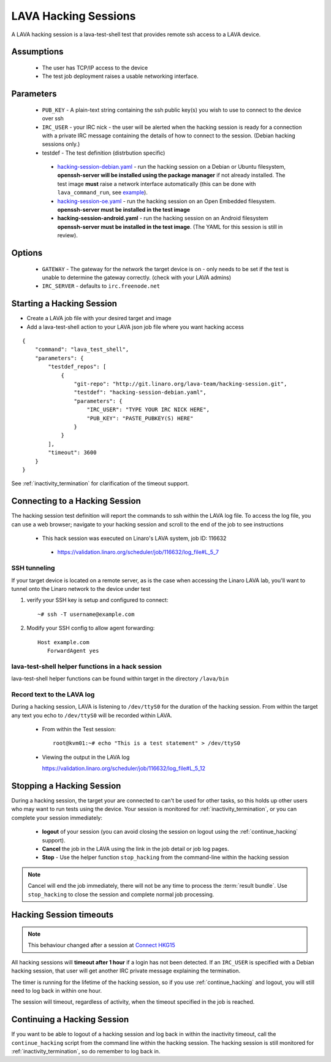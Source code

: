 LAVA Hacking Sessions
*********************
A LAVA hacking session is a lava-test-shell test that provides remote
ssh access to a LAVA device.

Assumptions
===========
 * The user has TCP/IP access to the device
 * The test job deployment raises a usable networking interface.

Parameters
==========
 * ``PUB_KEY`` - A plain-text string containing the ssh public key(s) you
   wish to use to connect to the device over ssh
 * ``IRC_USER`` - your IRC nick - the user will be alerted when the hacking
   session is ready for a connection with a private IRC message containing
   the details of how to connect to the session. (Debian hacking sessions
   only.)
 * testdef - The test definition (distrbution specific)

  * `hacking-session-debian.yaml`_ - run the hacking session on a
    Debian or Ubuntu filesystem, **openssh-server will be installed
    using the package manager** if not already installed. The test
    image **must** raise a network interface automatically (this can be
    done with ``lava_command_run``, see `example`_).
  * `hacking-session-oe.yaml`_ - run the hacking session on an Open
    Embedded filesystem. **openssh-server must be installed in
    the test image**
  * **hacking-session-android.yaml** - run the hacking session on an
    Android filesystem **openssh-server must be installed in the
    test image**. (The YAML for this session is still in review).

Options
=======
 * ``GATEWAY`` - The gateway for the network the target device is on -
   only needs to be set if the test is unable to determine the gateway
   correctly. (check with your LAVA admins)
 * ``IRC_SERVER`` - defaults to ``irc.freenode.net``

.. _hacking-session-debian.yaml: https://git.linaro.org/lava-team/hacking-session.git/blob_plain/HEAD:/hacking-session-debian.yaml

.. _hacking-session-oe.yaml: https://git.linaro.org/lava-team/hacking-session.git/blob_plain/HEAD:/hacking-session-oe.yaml

.. _example: https://staging.validation.linaro.org/scheduler/job/125107/definition

Starting a Hacking Session
==========================

* Create a LAVA job file with your desired target and image
* Add a lava-test-shell action to your LAVA json job file where you want hacking access

::

    {
        "command": "lava_test_shell",
        "parameters": {
            "testdef_repos": [
                {
                    "git-repo": "http://git.linaro.org/lava-team/hacking-session.git",
                    "testdef": "hacking-session-debian.yaml",
                    "parameters": {
                        "IRC_USER": "TYPE YOUR IRC NICK HERE",
                        "PUB_KEY": "PASTE_PUBKEY(S) HERE"
                    }
                }
            ],
            "timeout": 3600
        }
    }

See :ref:`inactivity_termination` for clarification of the timeout
support.

Connecting to a Hacking Session
===============================

The hacking session test definition will report the commands to ssh within the
LAVA log file.  To access the log file, you can use a web browser; navigate to
your hacking session and scroll to the end of the job to see instructions

 * This hack session was executed on Linaro's LAVA system, job ID: 116632

  * https://validation.linaro.org/scheduler/job/116632/log_file#L_5_7

SSH tunneling
-------------

If your target device is located on a remote server, as is the case when
accessing the Linaro LAVA lab, you'll want to tunnel onto the Linaro network
to the device under test

#. verify your SSH key is setup and configured to connect::

    ~# ssh -T username@example.com

#. Modify your SSH config to allow agent forwarding::

    Host example.com
       ForwardAgent yes

lava-test-shell helper functions in a hack session
--------------------------------------------------

lava-test-shell helper functions can be found within target in the
directory ``/lava/bin``

Record text to the LAVA log
---------------------------

During a hacking session, LAVA is listening to ``/dev/ttyS0`` for the
duration of the hacking session.  From within the target any text you
echo to ``/dev/ttyS0`` will be recorded within LAVA.

 * From within the Test session::

    root@kvm01:~# echo "This is a test statement" > /dev/ttyS0

 * Viewing the output in the LAVA log

   https://validation.linaro.org/scheduler/job/116632/log_file#L_5_12

.. _stop_hacking:

Stopping a Hacking Session
==========================

During a hacking session, the target your are connected to can't be used for
other tasks, so this holds up other users who may want to run tests using
the device. Your session is monitored for :ref:`inactivity_termination`,
or you can complete your session immediately:

 * **logout** of your session (you can avoid closing the session on logout
   using the :ref:`continue_hacking` support).
 * **Cancel** the job in the LAVA using the link in the job detail or
   job log pages.
 * **Stop** - Use the helper function ``stop_hacking`` from the command-line
   within the hacking session

.. note:: Cancel will end the job immediately, there will not be any time
   to process the :term:`result bundle`. Use ``stop_hacking`` to close the
   session and complete normal job processing.

.. _inactivity_termination:

Hacking Session timeouts
========================

.. note:: This behaviour changed after a session at
   `Connect HKG15 <http://www.slideshare.net/linaroorg/hkg15402-orphan-hacking-sessions>`_

All hacking sessions will **timeout after 1 hour** if a login has not
been detected. If an ``IRC_USER`` is specified with a Debian hacking
session, that user will get another IRC private message explaining
the termination.

The timer is running for the lifetime of the hacking session, so if you
use :ref:`continue_hacking` and logout, you will still need to log back
in within one hour.

The session will timeout, regardless of activity, when the timeout
specified in the job is reached.

.. _continue_hacking:

Continuing a Hacking Session
============================

If you want to be able to logout of a hacking session and log back in
within the inactivity timeout, call the ``continue_hacking`` script from
the command line within the hacking session. The hacking session is still
monitored for :ref:`inactivity_termination`, so do remember to log back
in.
